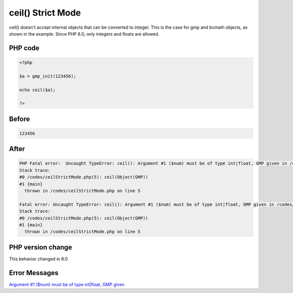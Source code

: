.. _`ceil()-strict-mode`:

ceil() Strict Mode
==================
ceil() doesn't accept internal objects that can be converted to integer. This is the case for gmp and bcmath objects, as shown in the example. Since PHP 8.0, only integers and floats are allowed.

PHP code
________
.. code-block:: php

   <?php
   
   $a = gmp_init(123456);
   
   echo ceil($a);
   
   ?>

Before
______
.. code-block:: output

   123456

After
______
.. code-block:: output

   PHP Fatal error:  Uncaught TypeError: ceil(): Argument #1 ($num) must be of type int|float, GMP given in /codes/ceilStrictMode.php:5
   Stack trace:
   #0 /codes/ceilStrictMode.php(5): ceil(Object(GMP))
   #1 {main}
     thrown in /codes/ceilStrictMode.php on line 5
   
   Fatal error: Uncaught TypeError: ceil(): Argument #1 ($num) must be of type int|float, GMP given in /codes/ceilStrictMode.php:5
   Stack trace:
   #0 /codes/ceilStrictMode.php(5): ceil(Object(GMP))
   #1 {main}
     thrown in /codes/ceilStrictMode.php on line 5
   


PHP version change
__________________
This behavior changed in 8.0


Error Messages
______________

`Argument #1 ($num) must be of type int|float, GMP given <https://php-errors.readthedocs.io/en/latest/messages/argument-#1-($num)-must-be-of-type-int|float,-gmp-given.html>`_



